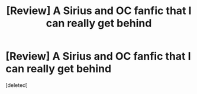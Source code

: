 #+TITLE: [Review] A Sirius and OC fanfic that I can really get behind

* [Review] A Sirius and OC fanfic that I can really get behind
:PROPERTIES:
:Score: 0
:DateUnix: 1565571020.0
:DateShort: 2019-Aug-12
:END:
[deleted]

